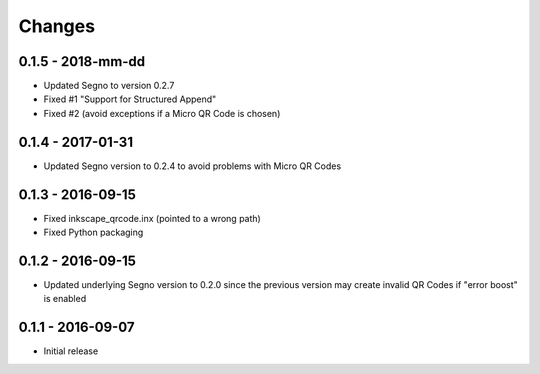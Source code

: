 Changes
=======

0.1.5 - 2018-mm-dd
------------------
* Updated Segno to version 0.2.7
* Fixed #1 "Support for Structured Append"
* Fixed #2 (avoid exceptions if a Micro QR Code is chosen)


0.1.4 - 2017-01-31
------------------
* Updated Segno version to 0.2.4 to avoid problems with Micro QR Codes


0.1.3 - 2016-09-15
------------------
* Fixed inkscape_qrcode.inx (pointed to a wrong path)
* Fixed Python packaging


0.1.2 - 2016-09-15
------------------
* Updated underlying Segno version to 0.2.0 since
  the previous version may create invalid QR Codes if "error boost" is
  enabled


0.1.1 - 2016-09-07
------------------
* Initial release
